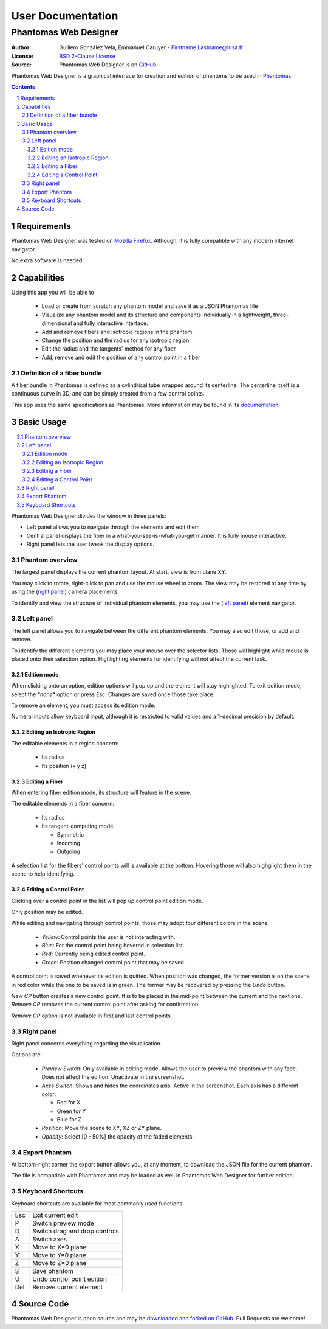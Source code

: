 .. -*- coding: utf-8 -*-

===========================================
User Documentation
===========================================
------------------------------------------
Phantomas Web Designer
------------------------------------------

:Author: Guillem González Vela, Emmanuel Caruyer - Firstname.Lastname@irisa.fr
:License: `BSD 2-Clause License`_
:Source: Phantomas Web Designer is on GitHub_

.. _BSD 2-Clause License: ../../LICENSE
.. _GitHub: https://github.com/ecaruyer/phantomas-web

Phantomas Web Designer is a graphical interface for creation and
edition of phantoms
to be used in `Phantomas`_.

.. _Phantomas: http://www.emmanuelcaruyer.com/phantomas.php

.. contents::
.. section-numbering::


Requirements
=====================
Phantomas Web Designer was tested on
`Mozilla Firefox`_. Although, it is fully compatible
with any modern internet navigator.

No extra software is needed.

.. _Mozilla Firefox: http://www.firefox.com


Capabilities
=====================
Using this app you will be able to

  - Load or create from scratch any phantom model and save it as a
    JSON Phantomas file
  - Visualize any phantom model and its structure and components individually
    in a lightweight, three-dimensional and fully interactive interface.
  - Add and remove fibers and isotropic regions in the phantom.
  - Change the position and the radius for any isotropic region
  - Edit the radius and the tangents' method for any fiber

  - Add, remove and edit the position of any control point in a fiber

Definition of a fiber bundle
-----------------------------

A fiber bundle in Phantomas is defined as a cylindrical tube wrapped around
its centerline. The centerline itself is a continuous curve in
3D, and can be simply created from a few control points.

This app uses the same specifications as Phantomas. More information
may be found in its documentation_.

.. _documentation: http://www.emmanuelcaruyer.com/phantomas/fiber_bundle.html


Basic Usage
=====================

.. contents:: :local:

Phantomas Web Designer divides the window in three panels:

- Left panel allows you to navigate through the elements and edit them
- Central panel displays the fiber in a what-you-see-is-what-you-get manner.
  It is fully mouse interactive.

- Right panel lets the user tweak the display options.

.. image:: img/capture.png
    :width: 60%
    :align: center

Phantom overview
-----------------------
The largest panel displays the current phantom layout. At start, view is from
plane XY.

You may click to rotate, right-click to pan and use the mouse wheel to zoom.
The view may be restored at any time by using the (`right panel`_)
camera placements.

To identify and view the structure of individual phantom elements, you may use
the (`left panel`_) element navigator.

Left panel
-----------------------
The left panel allows you to navigate between the different phantom elements.
You may also edit those, or add and remove.

To identify the different elements you may place your mouse over the selector
lists. Those will highlight while mouse is placed onto their selection option.
Highlighting elements for identifying will not affect the current task.

Edition mode
`````````````
When clicking onto an option, edition options will pop up and the element will
stay highlighted. To exit edition mode, select the *\*none\** option or press
*Esc*. Changes are saved once those take place.

To remove an element, you must access its edition mode.

Numeral inputs allow keyboard input, although it is restricted to valid values
and a 1-decimal precision by default.

Editing an Isotropic Region
```````````````````````````````````````
.. image:: img/regionedit.png
    :align: center

The editable elements in a region concern:

  - Its radius

  - Its position (x y z)

Editing a Fiber
```````````````````````````````````````
.. image:: img/fiberedit.png
    :align: center

When entering fiber edition mode, its structure will feature in the scene.

The editable elements in a fiber concern:

  - Its radius

  - Its tangent-computing mode:

    + Symmetric
    + Incoming

    + Outgoing

A selection list for the fibers' control points will is available
at the bottom.
Hovering those will also highglight them in the scene to help identifying.

Editing a Control Point
```````````````````````````````````````
Clicking over a control point in the list will pop up control
point edition mode.

.. image:: img/cpedit.png
    :align: center

Only position may be edited.

While editing and navigating through control points, those may adopt four
different colors in the scene:

  - *Yellow*: Control points the user is not interacting with.
  - *Blue*: For the control point being hovered in selection list.
  - *Red*: Currently being edited control point.

  - *Green*: Position changed control point that may be saved.

A control point is saved whenever its edition is quitted. When position was
changed, the former version is on the scene in red color while the one to
be saved is in green. The former may be recovered by pressing the *Undo* button.

*New CP* button creates a new control point. It is to be
placed in the mid-point between the current and the next one. *Remove CP*
removes the current control point after asking for confirmation.

*Remove CP* option is not available in first and last control points.

Right panel
-----------------------
Right panel concerns everything regarding the visualisation.

.. image:: img/rightpanel.png
    :align: center

Options are:

  - *Preview Switch*: Only available in editing mode.
    Allows the user to preview the phantom with any fade. Does not affect
    the edition. Unactivate in the screenshot.
  - *Axes Switch*: Shows and hides the coordinates axis. Active
    in the screenshot. Each axis has a different color:

    + Red for X
    + Green for Y
    + Blue for Z

  - *Position*: Move the scene to XY, XZ or ZY plane.

  - *Opacity*: Select [0 - 50%] the opacity of the faded elements.

Export Phantom
-----------------------
At bottom-right corner the export button allows you, at any moment, to download
the JSON file for the current phantom.

The file is compatible with Phantomas and may be loaded as well in Phantomas
Web Designer for further edition.

Keyboard Shortcuts
-----------------------
Keyboard shortcuts are available for most commonly used functions:

====  =============================================
Esc    Exit current edit
----  ---------------------------------------------
P      Switch preview mode
----  ---------------------------------------------
D      Switch drag and drop controls
----  ---------------------------------------------
A      Switch axes
----  ---------------------------------------------
X      Move to X=0 plane
----  ---------------------------------------------
Y      Move to Y=0 plane
----  ---------------------------------------------
Z      Move to Z=0 plane
----  ---------------------------------------------
S      Save phantom
----  ---------------------------------------------
U      Undo control point edition
----  ---------------------------------------------
Del    Remove current element
====  =============================================

Source Code
============================
Phantomas Web Designer is open source and may be
`downloaded and forked on GitHub`_. Pull Requests are welcome!

.. _downloaded and forked on GitHub: https://github.com/ecaruyer/phantomas-web
